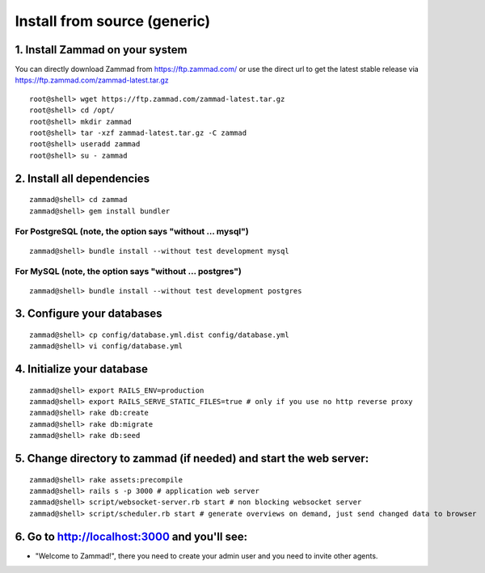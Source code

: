 Install from source (generic)
*****************************

1. Install Zammad on your system
================================

You can directly download Zammad from https://ftp.zammad.com/ or use the direct url to get the latest stable release via https://ftp.zammad.com/zammad-latest.tar.gz

::

 root@shell> wget https://ftp.zammad.com/zammad-latest.tar.gz
 root@shell> cd /opt/
 root@shell> mkdir zammad
 root@shell> tar -xzf zammad-latest.tar.gz -C zammad
 root@shell> useradd zammad
 root@shell> su - zammad


2. Install all dependencies
===========================

::

 zammad@shell> cd zammad
 zammad@shell> gem install bundler

For PostgreSQL (note, the option says "without ... mysql")
----------------------------------------------------------

::
 
 zammad@shell> bundle install --without test development mysql

For MySQL (note, the option says "without ... postgres")
--------------------------------------------------------

::

 zammad@shell> bundle install --without test development postgres


3. Configure your databases
===========================

::

 zammad@shell> cp config/database.yml.dist config/database.yml
 zammad@shell> vi config/database.yml


4. Initialize your database
===========================

::

 zammad@shell> export RAILS_ENV=production
 zammad@shell> export RAILS_SERVE_STATIC_FILES=true # only if you use no http reverse proxy
 zammad@shell> rake db:create
 zammad@shell> rake db:migrate
 zammad@shell> rake db:seed


5. Change directory to zammad (if needed) and start the web server:
===================================================================

::

 zammad@shell> rake assets:precompile
 zammad@shell> rails s -p 3000 # application web server
 zammad@shell> script/websocket-server.rb start # non blocking websocket server
 zammad@shell> script/scheduler.rb start # generate overviews on demand, just send changed data to browser


6. Go to http://localhost:3000 and you'll see:
==============================================

* "Welcome to Zammad!", there you need to create your admin user and you need to invite other agents.
